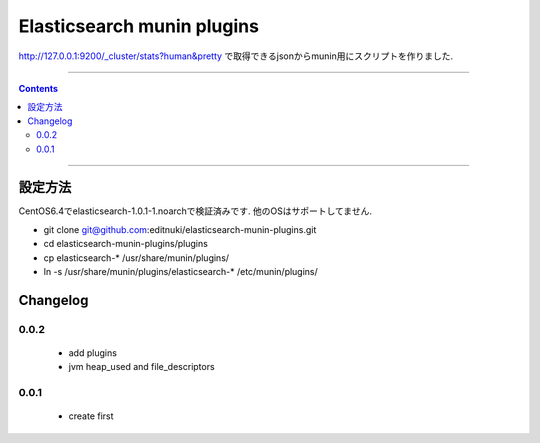 Elasticsearch munin plugins
==========================================================

http://127.0.0.1:9200/_cluster/stats?human&pretty
で取得できるjsonからmunin用にスクリプトを作りました.



====

.. contents::

====

設定方法
-------
CentOS6.4でelasticsearch-1.0.1-1.noarchで検証済みです.
他のOSはサポートしてません.

* git clone git@github.com:editnuki/elasticsearch-munin-plugins.git
* cd elasticsearch-munin-plugins/plugins
* cp elasticsearch-* /usr/share/munin/plugins/
* ln -s /usr/share/munin/plugins/elasticsearch-* /etc/munin/plugins/

Changelog
---------

0.0.2
`````

 * add plugins

 * jvm heap_used and file_descriptors

0.0.1
`````

 * create first
